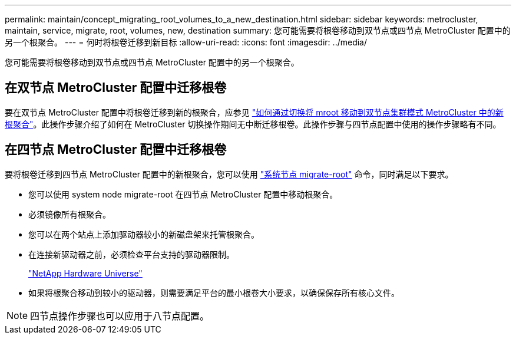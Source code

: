---
permalink: maintain/concept_migrating_root_volumes_to_a_new_destination.html 
sidebar: sidebar 
keywords: metrocluster, maintain, service, migrate, root, volumes, new, destination 
summary: 您可能需要将根卷移动到双节点或四节点 MetroCluster 配置中的另一个根聚合。 
---
= 何时将根卷迁移到新目标
:allow-uri-read: 
:icons: font
:imagesdir: ../media/


[role="lead"]
您可能需要将根卷移动到双节点或四节点 MetroCluster 配置中的另一个根聚合。



== 在双节点 MetroCluster 配置中迁移根卷

要在双节点 MetroCluster 配置中将根卷迁移到新的根聚合，应参见 https://kb.netapp.com/Advice_and_Troubleshooting/Data_Protection_and_Security/MetroCluster/How_to_move_mroot_to_a_new_root_aggregate_in_a_2-node_Clustered_MetroCluster_with_Switchover["如何通过切换将 mroot 移动到双节点集群模式 MetroCluster 中的新根聚合"]。此操作步骤介绍了如何在 MetroCluster 切换操作期间无中断迁移根卷。此操作步骤与四节点配置中使用的操作步骤略有不同。



== 在四节点 MetroCluster 配置中迁移根卷

要将根卷迁移到四节点 MetroCluster 配置中的新根聚合，您可以使用 http://docs.netapp.com/ontap-9/topic/com.netapp.doc.dot-cm-cmpr-930/system%5F%5Fnode%5F%5Fmigrate-root.html["系统节点 migrate-root"] 命令，同时满足以下要求。

* 您可以使用 system node migrate-root 在四节点 MetroCluster 配置中移动根聚合。
* 必须镜像所有根聚合。
* 您可以在两个站点上添加驱动器较小的新磁盘架来托管根聚合。
* 在连接新驱动器之前，必须检查平台支持的驱动器限制。
+
https://hwu.netapp.com["NetApp Hardware Universe"]

* 如果将根聚合移动到较小的驱动器，则需要满足平台的最小根卷大小要求，以确保保存所有核心文件。



NOTE: 四节点操作步骤也可以应用于八节点配置。
